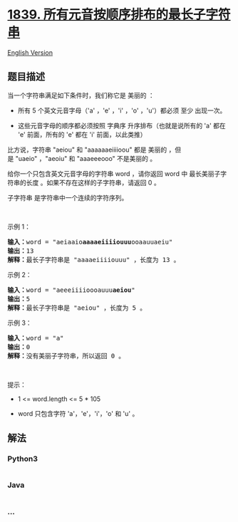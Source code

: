 * [[https://leetcode-cn.com/problems/longest-substring-of-all-vowels-in-order][1839.
所有元音按顺序排布的最长子字符串]]
  :PROPERTIES:
  :CUSTOM_ID: 所有元音按顺序排布的最长子字符串
  :END:
[[./solution/1800-1899/1839.Longest Substring Of All Vowels in Order/README_EN.org][English
Version]]

** 题目描述
   :PROPERTIES:
   :CUSTOM_ID: 题目描述
   :END:

#+begin_html
  <!-- 这里写题目描述 -->
#+end_html

#+begin_html
  <p>
#+end_html

当一个字符串满足如下条件时，我们称它是 美丽的 ：

#+begin_html
  </p>
#+end_html

#+begin_html
  <ul>
#+end_html

#+begin_html
  <li>
#+end_html

所有 5
个英文元音字母（'a' ，'e' ，'i' ，'o' ，'u'）都必须 至少 出现一次。

#+begin_html
  </li>
#+end_html

#+begin_html
  <li>
#+end_html

这些元音字母的顺序都必须按照 字典序 升序排布（也就是说所有的 'a' 都在
'e' 前面，所有的 'e' 都在 'i' 前面，以此类推）

#+begin_html
  </li>
#+end_html

#+begin_html
  </ul>
#+end_html

#+begin_html
  <p>
#+end_html

比方说，字符串 "aeiou" 和 "aaaaaaeiiiioou" 都是
美丽的 ，但是 "uaeio" ，"aeoiu" 和 "aaaeeeooo" 不是美丽的 。

#+begin_html
  </p>
#+end_html

#+begin_html
  <p>
#+end_html

给你一个只包含英文元音字母的字符串 word ，请你返回 word 中
最长美丽子字符串的长度 。如果不存在这样的子字符串，请返回 0 。

#+begin_html
  </p>
#+end_html

#+begin_html
  <p>
#+end_html

子字符串 是字符串中一个连续的字符序列。

#+begin_html
  </p>
#+end_html

#+begin_html
  <p>
#+end_html

 

#+begin_html
  </p>
#+end_html

#+begin_html
  <p>
#+end_html

示例 1：

#+begin_html
  </p>
#+end_html

#+begin_html
  <pre>
  <b>输入：</b>word = "aeiaaio<strong>aaaaeiiiiouuu</strong>ooaauuaeiu"
  <b>输出：</b>13
  <b>解释：</b>最长子字符串是 "aaaaeiiiiouuu" ，长度为 13 。</pre>
#+end_html

#+begin_html
  <p>
#+end_html

示例 2：

#+begin_html
  </p>
#+end_html

#+begin_html
  <pre>
  <b>输入：</b>word = "aeeeiiiioooauuu<strong>aeiou</strong>"
  <b>输出：</b>5
  <b>解释：</b>最长子字符串是 "aeiou" ，长度为 5 。
  </pre>
#+end_html

#+begin_html
  <p>
#+end_html

示例 3：

#+begin_html
  </p>
#+end_html

#+begin_html
  <pre>
  <b>输入：</b>word = "a"
  <b>输出：</b>0
  <b>解释：</b>没有美丽子字符串，所以返回 0 。
  </pre>
#+end_html

#+begin_html
  <p>
#+end_html

 

#+begin_html
  </p>
#+end_html

#+begin_html
  <p>
#+end_html

提示：

#+begin_html
  </p>
#+end_html

#+begin_html
  <ul>
#+end_html

#+begin_html
  <li>
#+end_html

1 <= word.length <= 5 * 105

#+begin_html
  </li>
#+end_html

#+begin_html
  <li>
#+end_html

word 只包含字符 'a'，'e'，'i'，'o' 和 'u' 。

#+begin_html
  </li>
#+end_html

#+begin_html
  </ul>
#+end_html

** 解法
   :PROPERTIES:
   :CUSTOM_ID: 解法
   :END:

#+begin_html
  <!-- 这里可写通用的实现逻辑 -->
#+end_html

#+begin_html
  <!-- tabs:start -->
#+end_html

*** *Python3*
    :PROPERTIES:
    :CUSTOM_ID: python3
    :END:

#+begin_html
  <!-- 这里可写当前语言的特殊实现逻辑 -->
#+end_html

#+begin_src python
#+end_src

*** *Java*
    :PROPERTIES:
    :CUSTOM_ID: java
    :END:

#+begin_html
  <!-- 这里可写当前语言的特殊实现逻辑 -->
#+end_html

#+begin_src java
#+end_src

*** *...*
    :PROPERTIES:
    :CUSTOM_ID: section
    :END:
#+begin_example
#+end_example

#+begin_html
  <!-- tabs:end -->
#+end_html
